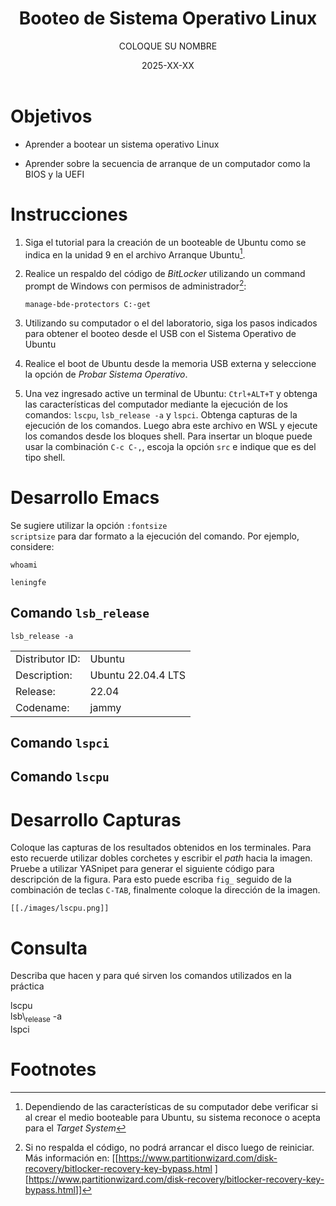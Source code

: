 #+options: ':nil *:t -:t ::t <:t H:3 \n:nil ^:t arch:headline
#+options: author:t broken-links:nil c:nil creator:nil
#+options: d:(not "LOGBOOK") date:t e:t email:nil expand-links:t f:t
#+options: inline:t num:t p:nil pri:nil prop:nil stat:t tags:t
#+options: tasks:t tex:t timestamp:t title:t toc:nil todo:t |:t
#+title: Booteo de Sistema Operativo Linux
#+date: 2025-XX-XX
#+author: COLOQUE SU NOMBRE
#+email: nombre.apellido@epn.edu.ec
#+language: Español
#+select_tags: export
#+exclude_tags: noexport
#+creator: Emacs 27.1 (Org mode 9.7.5)
#+cite_export: biblatex

#+latex_class: article
#+latex_class_options:
#+latex_header:
#+latex_header_extra:
#+description:
#+keywords:
#+subtitle:
#+latex_footnote_command: \footnote{%s%s}
#+latex_engraved_theme:
#+latex_compiler: pdflatex

#+latex_header: \usepackage{fancyhdr}
#+latex_header: \usepackage[top=25mm, left=25mm, right=25mm]{geometry}
#+latex_header: \usepackage{longtable}
#+latex_header: \fancyhead[R]{}
#+latex_header: \setlength\headheight{43.0pt}

#+LATEX_HEADER: \usepackage[T1]{fontenc}
#+LATEX_HEADER: \usepackage[utf8]{inputenc}
#+LATEX_HEADER: \usepackage[spanish]{babel}
#+LATEX_HEADER: \usepackage[backend=biber,style=ieee]{biblatex}



#+begin_export latex
\fancyhead[C]{\includegraphics[scale=0.05]{../images/logoEPN.jpg}\\
ESCUELA POLITÉCNICA NACIONAL\\FACULTAD DE INGENIERÍA DE SISTEMAS\\
ARQUITECTURA DE COMPUTADORES}
\thispagestyle{fancy}
#+end_export




* Objetivos

- Aprender a  bootear un sistema operativo Linux

- Aprender sobre la secuencia de arranque de un computador como la
  BIOS y la UEFI

* Instrucciones
1. Siga el tutorial para la creación de un booteable de Ubuntu como se
   indica en la unidad 9 en el archivo Arranque Ubuntu[fn:2].

2. Realice un respaldo del código de /BitLocker/ utilizando un command
   prompt de Windows con permisos de administrador[fn:1]:

   #+begin_src shell
    manage-bde-protectors C:-get
   #+end_src
   
3. Utilizando su computador o el del laboratorio, siga los pasos
   indicados para obtener el booteo desde el USB con el Sistema
   Operativo de Ubuntu

4. Realice el boot de Ubuntu desde la memoria USB externa y
   seleccione la opción de /Probar Sistema Operativo/.
5. Una vez ingresado active un terminal de Ubuntu: ~Ctrl+ALT+T~ y
   obtenga las características del computador mediante la ejecución de
   los comandos: ~lscpu~, ~lsb_release -a~ y ~lspci~. Obtenga capturas
   de la ejecución de los comandos. Luego abra este archivo en WSL y
   ejecute los comandos desde los bloques shell. Para insertar un
   bloque puede usar la combinación ~C-c C-,~, escoja la opción ~src~
   e indique que es del tipo shell.

* Desarrollo Emacs
Se sugiere utilizar la opción ~:fontsize
scriptsize~ para dar formato a la ejecución del comando. Por ejemplo,
considere:

#+begin_src shell
whoami
#+end_src

#+RESULTS: :fontsize scriptsize
: leningfe

** Comando ~lsb_release~
   #+begin_src shell
    lsb_release -a
   #+end_src

   #+RESULTS: :fontsize scriptsize
   | Distributor ID: | Ubuntu             |
   | Description:    | Ubuntu 22.04.4 LTS |
   | Release:        | 22.04              |
   | Codename:       | jammy              |


** Comando ~lspci~



** Comando ~lscpu~   

* Desarrollo Capturas
Coloque las capturas de los resultados obtenidos en los
terminales. Para esto recuerde utilizar dobles corchetes y escribir el
/path/ hacia la imagen. Pruebe a utilizar YASnipet para generar el
siguiente código para descripción de la figura. Para esto puede
escriba ~fig_~ seguido de la combinación de teclas ~C-TAB~, finalmente
coloque la dirección de la imagen.

#+caption: lscpu
#+attr_latex: scale=0.75
#+label: fig:lscpu

#+begin_src elisp
[[./images/lscpu.png]]
#+end_src


* Consulta
Describa que hacen y para qué sirven los comandos utilizados en la práctica

- lscpu ::
- lsb\_release -a ::
- lspci :: 


* Footnotes
[fn:2]Dependiendo de las características de su computador debe
verificar si al crear el medio booteable para Ubuntu, su sistema
reconoce o acepta para el /Target System/

[fn:1]Si no respalda el código, no podrá arrancar el disco luego de
reiniciar. Más información en: [[https://www.partitionwizard.com/disk-recovery/bitlocker-recovery-key-bypass.html
 ][https://www.partitionwizard.com/disk-recovery/bitlocker-recovery-key-bypass.html]]
